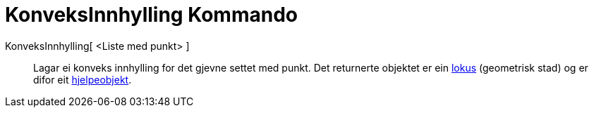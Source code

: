 = KonveksInnhylling Kommando
:page-en: commands/ConvexHull
ifdef::env-github[:imagesdir: /nn/modules/ROOT/assets/images]

KonveksInnhylling[ <Liste med punkt> ]::
  Lagar ei konveks innhylling for det gjevne settet med punkt.
  Det returnerte objektet er ein xref:/commands/GeometriskStad.adoc[lokus] (geometrisk stad) og er difor eit
  xref:/Frie_objekt_avhengige_objekt_og_hjelpeobjekt.adoc[hjelpeobjekt].
